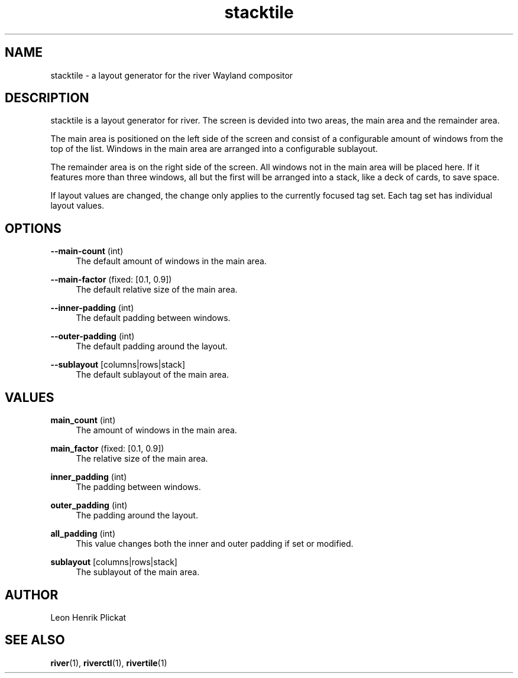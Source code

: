 .TH stacktile 1 2021-03-14 stacktile-1.0.1

.SH NAME
stacktile - a layout generator for the river Wayland compositor

.SH DESCRIPTION
stacktile is a layout generator for river. The screen is devided into two areas,
the main area and the remainder area.
.P
The main area is positioned on the left side of the screen and consist of a
configurable amount of windows from the top of the list. Windows in the main
area are arranged into a configurable sublayout.
.P
The remainder area is on the right side of the screen. All windows not in the
main area will be placed here. If it features more than three windows, all but
the first will be arranged into a stack, like a deck of cards, to save space.
.P
If layout values are changed, the change only applies to the currently focused
tag set. Each tag set has individual layout values.

.SH OPTIONS
\fB--main-count\fR (int)
.RS 4
The default amount of windows in the main area.
.P
.RE

\fB--main-factor\fR (fixed: [0.1, 0.9])
.RS 4
The default relative size of the main area.
.P
.RE

\fB--inner-padding\fR (int)
.RS 4
The default padding between windows.
.P
.RE

\fB--outer-padding\fR (int)
.RS 4
The default padding around the layout.
.P
.RE

\fB--sublayout\fR [columns|rows|stack]
.RS 4
The default sublayout of the main area.
.P
.RE

.SH VALUES
\fBmain_count\fR (int)
.RS 4
The amount of windows in the main area.
.P
.RE

\fBmain_factor\fR (fixed: [0.1, 0.9])
.RS 4
The relative size of the main area.
.P
.RE

\fBinner_padding\fR (int)
.RS 4
The padding between windows.
.P
.RE

\fBouter_padding\fR (int)
.RS 4
The padding around the layout.
.P
.RE

\fBall_padding\fR (int)
.RS 4
This value changes both the inner and outer padding if set or modified.
.P
.RE

\fBsublayout\fR [columns|rows|stack]
.RS 4
The sublayout of the main area.
.P
.RE

.SH AUTHOR
Leon Henrik Plickat

.SH SEE ALSO
.P
\fBriver\fR(1), \fBriverctl\fR(1), \fBrivertile\fR(1)

